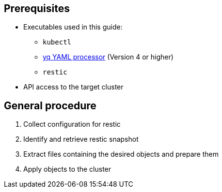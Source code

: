== Prerequisites

* Executables used in this guide:
** `kubectl`
** https://mikefarah.gitbook.io/yq[yq YAML processor] (Version 4 or higher)
** `restic`
* API access to the target cluster

== General procedure

. Collect configuration for restic
. Identify and retrieve restic snapshot
. Extract files containing the desired objects and prepare them
. Apply objects to the cluster
